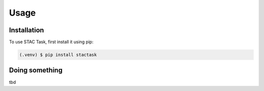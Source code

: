Usage
=====

.. _installation:

Installation
------------

To use STAC Task, first install it using pip:

.. code-block:: console

   (.venv) $ pip install stactask

Doing something
----------------

tbd
